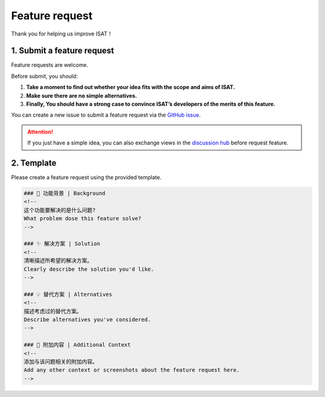 Feature request
====================================

Thank you for helping us improve ISAT！

1. Submit a feature request
------------------------------------

Feature requests are welcome.

Before submit, you should:

1. **Take a moment to find out whether your idea fits with the scope and aims of ISAT.**
2. **Make sure there are no simple alternatives.**
3. **Finally, You should have a strong case to convince ISAT’s developers of the merits of this feature.**

You can create a new issue to submit a feature request via the `GitHub issue <https://github.com/yatengLG/ISAT_with_segment_anything/issues>`_.

.. attention::

    If you just have a simple idea, you can also exchange views in the `discussion hub <https://github.com/yatengLG/ISAT_with_segment_anything/discussions>`_ before request feature.

2. Template
------------------------------------

Please create a feature request using the provided template.

.. code-block:: bash

        ### 🎯 功能背景 | Background
        <!--
        这个功能要解决的是什么问题?
        What problem dose this feature solve?
        -->

        ### ✨ 解决方案 | Solution
        <!--
        清晰描述所希望的解决方案。
        Clearly describe the solution you'd like.
        -->

        ### 💡 替代方案 | Alternatives
        <!--
        描述考虑过的替代方案。
        Describe alternatives you've considered.
        -->

        ### 🌟 附加内容 | Additional Context
        <!--
        添加与该问题相关的附加内容。
        Add any other context or screenshots about the feature request here.
        -->

